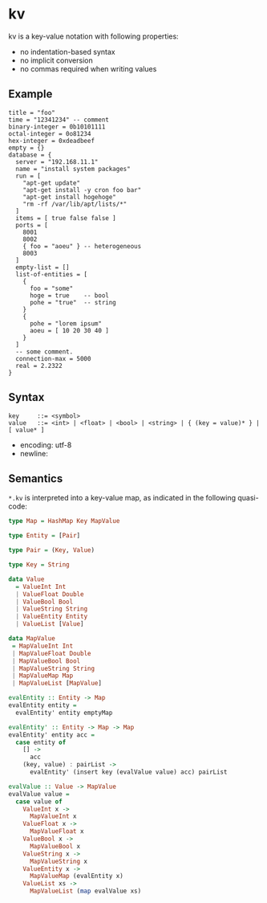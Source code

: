 * kv

kv is a key-value notation with following properties:

- no indentation-based syntax
- no implicit conversion
- no commas required when writing values

** Example
#+begin_src kv
title = "foo"
time = "12341234" -- comment
binary-integer = 0b10101111
octal-integer = 0o81234
hex-integer = 0xdeadbeef
empty = {}
database = {
  server = "192.168.11.1"
  name = "install system packages"
  run = [
    "apt-get update"
    "apt-get install -y cron foo bar"
    "apt-get install hogehoge"
    "rm -rf /var/lib/apt/lists/*"
  ]
  items = [ true false false ]
  ports = [
    8001
    8002
    { foo = "aoeu" } -- heterogeneous
    8003
  ]
  empty-list = []
  list-of-entities = [
    {
      foo = "some"
      hoge = true    -- bool
      pohe = "true"  -- string
    }
    {
      pohe = "lorem ipsum"
      aoeu = [ 10 20 30 40 ]
    }
  ]
  -- some comment.
  connection-max = 5000
  real = 2.2322
}
#+end_src

** Syntax
#+begin_src text
key     ::= <symbol>
value   ::= <int> | <float> | <bool> | <string> | { (key = value)* } | [ value* ]
#+end_src

- encoding: utf-8
- newline: \n

** Semantics
~*.kv~ is interpreted into a key-value map, as indicated in the following quasi-code:
#+begin_src haskell
type Map = HashMap Key MapValue

type Entity = [Pair]

type Pair = (Key, Value)

type Key = String

data Value
  = ValueInt Int
  | ValueFloat Double
  | ValueBool Bool
  | ValueString String
  | ValueEntity Entity
  | ValueList [Value]

data MapValue
 = MapValueInt Int
 | MapValueFloat Double
 | MapValueBool Bool
 | MapValueString String
 | MapValueMap Map
 | MapValueList [MapValue]

evalEntity :: Entity -> Map
evalEntity entity =
  evalEntity' entity emptyMap

evalEntity' :: Entity -> Map -> Map
evalEntity' entity acc =
  case entity of
    [] ->
      acc
    (key, value) : pairList ->
      evalEntity' (insert key (evalValue value) acc) pairList

evalValue :: Value -> MapValue
evalValue value =
  case value of
    ValueInt x ->
      MapValueInt x
    ValueFloat x ->
      MapValueFloat x
    ValueBool x ->
      MapValueBool x
    ValueString x ->
      MapValueString x
    ValueEntity x ->
      MapValueMap (evalEntity x)
    ValueList xs ->
      MapValueList (map evalValue xs)
#+end_src

